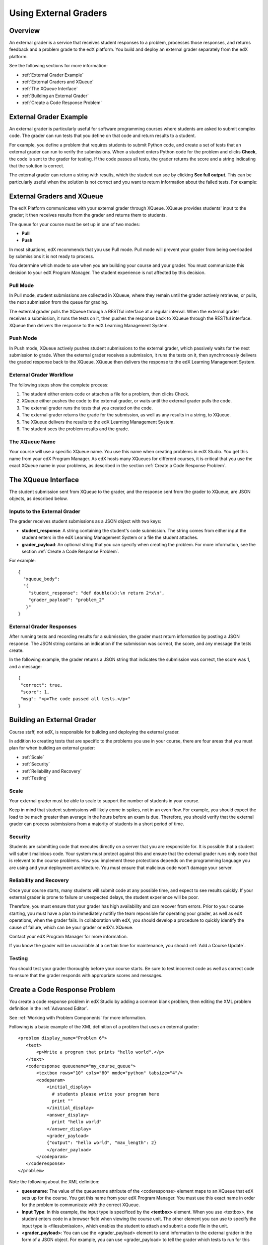 .. _Using External Graders:

###########################
Using External Graders
###########################


.. _External Grader Overview:
*******************
Overview
*******************

An external grader is a service that receives student responses to a problem, processes those responses, and returns feedback and a problem grade to the edX platform. You build and deploy an external grader separately from the edX platform.

See the following sections for more information:

* :ref:`External Grader Example`
* :ref:`External Graders and XQueue`
* :ref:`The XQueue Interface`
* :ref:`Building an External Grader`
* :ref:`Create a Code Response Problem`

.. _External Grader Example:

***************************
External Grader Example
***************************

An external grader is particularly useful for software programming courses where students are asked to submit complex code.  The grader can run tests that you define on that code and return results to a student.

For example, you define a problem that requires students to submit Python code, and create a set of tests that an external grader can run to verify the submissions. When a student enters Python code for the problem and clicks **Check**, the code is sent to the grader for testing.  If the code passes all tests, the grader returns the score and a string indicating that the solution is correct.

.. image:: Images/external-grader-correct.png
 :alt: Image of a students view of a programming problem that uses an external grader, with a correct result 


The external grader can return a string with results, which the student can see by clicking **See full output**. This can be particularly useful when the solution is not correct and you want to return information about the failed tests. For example:

.. image:: Images/external-grader-incorrect.png
 :alt: Image of a students view of a programming problem that uses an external grader, with a correct result 

.. _External Graders and XQueue:

**************************************
External Graders and XQueue
**************************************

The edX Platform communicates with your external grader through XQueue.  XQueue provides students' input to the grader; it then receives results from the grader and returns them to students.  

The queue for your course must be set up in one of two modes:

*  **Pull**

*  **Push**

In most situations, edX recommends that you use Pull mode. Pull mode will prevent your grader from being overloaded by submissions it is not ready to process.

You determine which mode to use when you are building your course and your grader. You must communicate this decision to your edX Program Manager. The student experience is not affected by this decision.

==================
Pull Mode
==================

In Pull mode, student submissions are collected in XQueue, where they remain until the grader actively retrieves, or pulls, the next submission from the queue for grading.

The external grader polls the XQueue through a RESTful interface at a regular interval. When the external grader receives a submission, it runs the tests on it, then pushes the response back to XQueue through the RESTful interface. XQueue then delivers the response to the edX Learning Management System.

==================
Push Mode
==================

In Push mode, XQueue actively pushes student submissions to the external grader, which passively waits for the next submission to grade. When the external grader receives a submission, it runs the tests on it, then synchronously delivers the graded response back to the XQueue. XQueue then delivers the response to the edX Learning Management System.


============================
External Grader Workflow
============================

The following steps show the complete process:

#. The student either enters code or attaches a file for a problem, then clicks Check.
#. XQueue either pushes the code to the external grader, or waits until the external grader pulls the code.
#. The external grader runs the tests that you created on the code.
#. The external grader returns the grade for the submission, as well as any results in a string, to XQueue. 
#. The XQueue delivers the results to the edX Learning Management System.
#. The student sees the problem results and the grade.


==================
The XQueue Name
==================

Your course will use a specific XQueue name. You use this name when creating problems in edX Studio. You get this name from your edX Program Manager. As edX hosts many XQueues for different courses, it is critical that you use the exact XQueue name in your problems, as described in the section :ref:`Create a Code Response Problem`. 


.. _The XQueue Interface:

**************************************
The XQueue Interface
**************************************

The student submission sent from XQueue to the grader, and the response sent from the grader to XQueue, are JSON objects, as described below.

======================================================
Inputs to the External Grader
======================================================

The grader receives student submissions as a JSON object with two keys:

* **student_response**: A string containing the student's code submission.  The string comes from either input the student enters in the edX Learning Management System or a file the student attaches.

* **grader_payload**: An optional string that you can specify when creating the problem. For more information, see the section :ref:`Create a Code Response Problem`.

For example::

 {
   "xqueue_body":
   "{
     "student_response": "def double(x):\n return 2*x\n", 
     "grader_payload": "problem_2"
    }"
 }

======================================================
External Grader Responses
======================================================

After running tests and recording results for a submission, the grader must return information by posting a JSON response. The JSON string contains an indication if the submission was correct, the score, and any message the tests create.

In the following example, the grader returns a JSON string that indicates the submission was correct, the score was 1, and a message::

 { 
  "correct": true, 
  "score": 1, 
  "msg": "<p>The code passed all tests.</p>" 
 }

.. _Building an External Grader:

****************************
Building an External Grader
****************************

Course staff, not edX, is responsible for building and deploying the external grader. 

In addition to creating tests that are specific to the problems you use in your course, there are four areas that you must plan for when building an external grader:

* :ref:`Scale`
* :ref:`Security`
* :ref:`Reliability and Recovery`
* :ref:`Testing`


.. _Scale:

==================
Scale
==================

Your external grader must be able to scale to support the number of students in your course.

Keep in mind that student submissions will likely come in spikes, not in an even flow.  For example, you should expect the load to be much greater than average in the hours before an exam is due.  Therefore, you should verify that the external grader can process submissions from a majority of students in a short period of time. 

.. _Security:

==================
Security
==================

Students are submitting code that executes directly on a server that you are responsible for. It is possible that a student will submit malicious code. Your system must protect against this and ensure that the external grader runs only code that is relevent to the course problems.  How you implement these protections depends on the programming language you are using and your deployment architecture.  You must ensure that malicious code won't damage your server.

.. _Reliability and Recovery:

==============================
Reliability and Recovery
==============================

Once your course starts, many students will submit code at any possible time, and expect to see results quickly.  If your external grader is prone to failure or unexpected delays, the student experience will be poor.

Therefore, you must ensure that your grader has high availability and can recover from errors. Prior to your course starting, you must have a plan to immediately notifiy the team reponsible for operating your grader, as well as edX operations, when the grader fails. In collaboration with edX, you should develop a procedure to quickly identify the cause of failure, which can be your grader or edX's XQueue.

Contact your edX Program Manager for more information.

If you know the grader will be unavailable at a certain time for maintenance, you should :ref:`Add a Course Update`. 

.. _Testing:

==================
Testing
==================

You should test your grader thoroughly before your course starts.  Be sure to test incorrect code as well as correct code to ensure that the grader responds with appropriate scores and messages.

.. _Create a Code Response Problem:

********************************
Create a Code Response Problem
********************************

You create a code response problem in edX Studio by adding a common blank problem, then editing the XML problem definition in the :ref:`Advanced Editor`.

See :ref:`Working with Problem Components` for more information.

Following is a basic example of the XML definition of a problem that uses an external grader::

 <problem display_name="Problem 6">
    <text>
        <p>Write a program that prints "hello world".</p>
    </text>
    <coderesponse queuename="my_course_queue">
        <textbox rows="10" cols="80" mode="python" tabsize="4"/>
        <codeparam>
            <initial_display>
              # students please write your program here
              print ""
            </initial_display>
            <answer_display>
              print "hello world"
            </answer_display>
            <grader_payload>
            {"output": "hello world", "max_length": 2}
            </grader_payload>
        </codeparam>
    </coderesponse>
 </problem>

Note the following about the XML definition:

* **queuename**: The value of the queuename attribute of the <coderesponse> element maps to an XQueue that edX sets up for the course.  You get this name from your edX Program Manager. You must use this exact name in order for the problem to communicate with the correct XQueue.

* **Input Type**: In this example, the input type is specificed by the **<textbox>** element.  When you use <textbox>, the student enters code in a browser field when viewing the course unit.  The other element you can use to specify the input type is <filesubmission>, which enables the student to attach and submit a code file in the unit.

* **<grader_payload>**: You can use the <grader_payload> element to send information to the external grader in the form of a JSON object. For example, you can use <grader_payload> to tell the grader which tests to run for this problem.